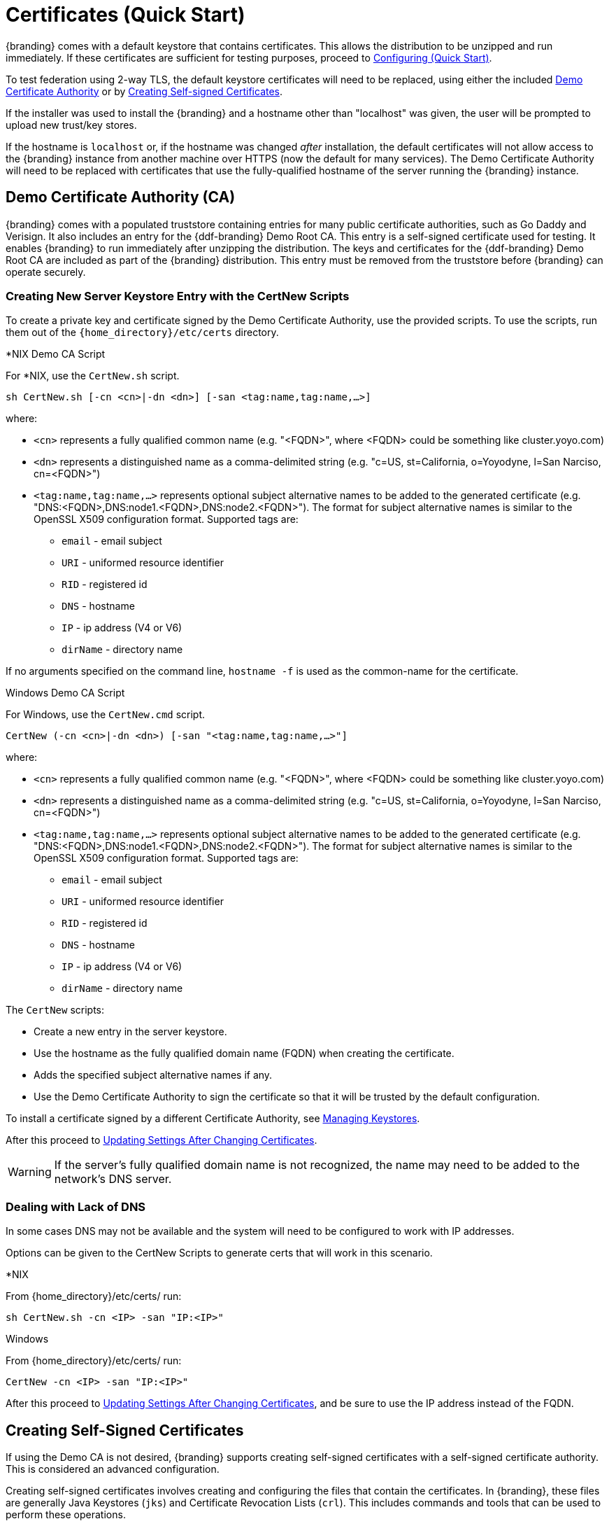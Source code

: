 :title: Certificates (Quick Start)
:type: quickStart
:level: section
:section: quickStart
:parent: Quick Start Tutorial
:status: published
:summary: Keystore and certificate instructions.
:order: 01

= Certificates (Quick Start)

{branding} comes with a default keystore that contains certificates.
This allows the distribution to be unzipped and run immediately.
If these certificates are sufficient for testing purposes, proceed to xref:quickstart-configuring.adoc[Configuring (Quick Start)].

To test federation using 2-way TLS, the default keystore certificates will need to be replaced, using either the included xref:#demo_certificate_authority_ca[Demo Certificate Authority] or by xref:#creating_self_signed_certificates[Creating Self-signed Certificates].

If the installer was used to install the {branding} and a hostname other than "localhost" was given, the user will be prompted to upload new trust/key stores.

If the hostname is `localhost` or, if the hostname was changed _after_ installation, the default certificates will not allow access to the {branding} instance from another machine over HTTPS (now the default for many services).
The Demo Certificate Authority will need to be replaced with certificates that use the fully-qualified hostname of the server running the {branding} instance.

== Demo Certificate Authority (CA)

{branding} comes with a populated truststore containing entries for many public certificate authorities, such as Go Daddy and Verisign.
It also includes an entry for the {ddf-branding} Demo Root CA.
This entry is a self-signed certificate used for testing.
It enables {branding} to run immediately after unzipping the distribution.
The keys and certificates for the {ddf-branding} Demo Root CA are included as part of the {branding} distribution.
This entry must be removed from the truststore before {branding} can operate securely.

=== Creating New Server Keystore Entry with the CertNew Scripts

To create a private key and certificate signed by the Demo Certificate Authority, use the provided scripts.
To use the scripts, run them out of the `{home_directory}/etc/certs` directory.


.*NIX Demo CA Script
****

For *NIX, use the `CertNew.sh` script.

`sh CertNew.sh [-cn <cn>|-dn <dn>] [-san <tag:name,tag:name,...>]`

where:

* `<cn>` represents a fully qualified common name (e.g. "<FQDN>", where <FQDN> could be something like cluster.yoyo.com)
* `<dn>` represents a distinguished name as a comma-delimited string (e.g. "c=US, st=California, o=Yoyodyne, l=San Narciso, cn=<FQDN>")
* `<tag:name,tag:name,...>` represents optional subject alternative names to be added to the generated certificate (e.g. "DNS:<FQDN>,DNS:node1.<FQDN>,DNS:node2.<FQDN>"). The format for subject alternative names is similar to the OpenSSL X509 configuration format. Supported tags are:
** `email` - email subject
** `URI` - uniformed resource identifier
** `RID` - registered id
** `DNS` - hostname
** `IP` - ip address (V4 or V6)
** `dirName` - directory name

If no arguments specified on the command line, `hostname -f` is used as the common-name for the certificate.
****

.Windows Demo CA Script
****
For Windows, use the `CertNew.cmd` script.

`CertNew (-cn <cn>|-dn <dn>) [-san "<tag:name,tag:name,...>"]`

where:

* `<cn>` represents a fully qualified common name (e.g. "<FQDN>", where <FQDN> could be something like cluster.yoyo.com)
* `<dn>` represents a distinguished name as a comma-delimited string (e.g. "c=US, st=California, o=Yoyodyne, l=San Narciso, cn=<FQDN>")
* `<tag:name,tag:name,...>` represents optional subject alternative names to be added to the generated certificate (e.g. "DNS:<FQDN>,DNS:node1.<FQDN>,DNS:node2.<FQDN>"). The format for subject alternative names is similar to the OpenSSL X509 configuration format. Supported tags are:
** `email` - email subject
** `URI` - uniformed resource identifier
** `RID` - registered id
** `DNS` - hostname
** `IP` - ip address (V4 or V6)
** `dirName` - directory name
****

The `CertNew` scripts:

* Create a new entry in the server keystore.
* Use the hostname as the fully qualified domain name (FQDN) when creating the certificate.
* Adds the specified subject alternative names if any.
* Use the Demo Certificate Authority to sign the certificate so that it will be trusted by the default configuration.

To install a certificate signed by a different Certificate Authority, see xref:managing:installing/managing-keystores.adoc[Managing Keystores].

After this proceed to xref:#updating_settings_after_changing_certificates[Updating Settings After Changing Certificates].

[WARNING]
====
If the server's fully qualified domain name is not recognized, the name may need to be added to the network's DNS server.
====

=== Dealing with Lack of DNS

In some cases DNS may not be available and the system will need to be configured to work with IP addresses.

Options can be given to the CertNew Scripts to generate certs that will work in this scenario.

.*NIX
****
From {home_directory}/etc/certs/ run:

`sh CertNew.sh -cn <IP> -san "IP:<IP>"`
****

.Windows
****
From {home_directory}/etc/certs/ run:

`CertNew -cn <IP> -san "IP:<IP>"`
****

After this proceed to xref:#updating_settings_after_changing_certificates[Updating Settings After Changing Certificates], and be sure to use the IP address instead of the FQDN.

== Creating Self-Signed Certificates

If using the Demo CA is not desired, {branding} supports creating self-signed certificates with a self-signed certificate authority.
This is considered an advanced configuration.

Creating self-signed certificates involves creating and configuring the files that contain the certificates.
In {branding}, these files are generally Java Keystores (`jks`) and Certificate Revocation Lists (`crl`).
This includes commands and tools that can be used to perform these operations.

For this example, the following tools are used:

* openssl
** Windows users can use: https://code.google.com/p/openssl-for-windows/downloads/detail?name=openssl-0.9.8k_X64.zip&can=2&q=[openssl] for windows.
* The standard Java https://docs.oracle.com/javase/8/docs/technotes/tools/unix/keytool.html[keytool certificate management utility] {external-link}.
* http://portecle.sourceforge.net/[Portecle] can be used for *keytool* operations if a GUI if preferred over a command line interface.

=== Creating a custom CA Key and Certificate

The following steps demonstrate creating a root CA to sign certificates.

. Create a key pair. +
`$> openssl genrsa -aes128 -out root-ca.key 1024` +
. Use the key to sign the CA certificate. +
`$> openssl req -new -x509 -days 3650 -key root-ca.key -out root-ca.crt`

=== Sign Certificates Using the custom CA

The following steps demonstrate signing a certificate for the `tokenissuer` user by a CA.

. Generate a private key and a Certificate Signing Request (CSR). +
`$> openssl req -newkey rsa:1024 -keyout tokenissuer.key -out tokenissuer.req`
. Sign the certificate by the CA. +
`$> openssl ca -out tokenissuer.crt -infiles tokenissuer.req`

These certificates will be used during system configuration to replace the default certificates.

== Updating Settings After Changing Certificates

After changing the certificates it will be necessary to update the system user and the `org.codice.ddf.system.hostname` property with the value of either the FQDN or the IP.

FQDNs should be used wherever possible. In the absence of DNS, however, IP addresses can be used.

Replace `localhost` with the FQDN or the IP in `{home_directory}/etc/users.properties`, `{home_directory}/etc/users.attributes`, and `{home_directory}/etc/custom.system.properties`.

[TIP]
====
On linux this can be accomplished with a single command:
`sed -i 's/localhost/<FQDN|IP>/g' {home_directory}/etc/users.* {home_directory}/etc/custom.system.properties`
====

Finally, restart the {branding} instance. Navigate to the {admin-console} to test changes.

